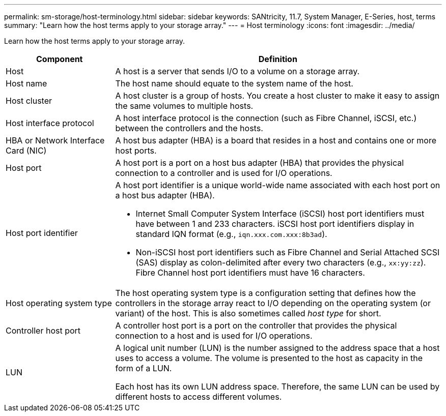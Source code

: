 ---
permalink: sm-storage/host-terminology.html
sidebar: sidebar
keywords: SANtricity, 11.7, System Manager, E-Series, host, terms
summary: "Learn how the host terms apply to your storage array."
---
= Host terminology
:icons: font
:imagesdir: ../media/

[.lead]
Learn how the host terms apply to your storage array.

[cols="25h,~",options="header"]
|===
| Component| Definition
a|
Host
a|
A host is a server that sends I/O to a volume on a storage array.
a|
Host name
a|
The host name should equate to the system name of the host.
a|
Host cluster
a|
A host cluster is a group of hosts. You create a host cluster to make it easy to assign the same volumes to multiple hosts.
a|
Host interface protocol
a|
A host interface protocol is the connection (such as Fibre Channel, iSCSI, etc.) between the controllers and the hosts.
a|
HBA or Network Interface Card (NIC)
a|
A host bus adapter (HBA) is a board that resides in a host and contains one or more host ports.
a|
Host port
a|
A host port is a port on a host bus adapter (HBA) that provides the physical connection to a controller and is used for I/O operations.
a|
Host port identifier
a|
A host port identifier is a unique world-wide name associated with each host port on a host bus adapter (HBA).

* Internet Small Computer System Interface (iSCSI) host port identifiers must have between 1 and 233 characters. iSCSI host port identifiers display in standard IQN format (e.g., `iqn.xxx.com.xxx:8b3ad`).
* Non-iSCSI host port identifiers such as Fibre Channel and Serial Attached SCSI (SAS) display as colon-delimited after every two characters (e.g., `xx:yy:zz`). Fibre Channel host port identifiers must have 16 characters.
a|
Host operating system type
a|
The host operating system type is a configuration setting that defines how the controllers in the storage array react to I/O depending on the operating system (or variant) of the host. This is also sometimes called _host type_ for short.
a|
Controller host port
a|
A controller host port is a port on the controller that provides the physical connection to a host and is used for I/O operations.
a|
LUN
a|
A logical unit number (LUN) is the number assigned to the address space that a host uses to access a volume. The volume is presented to the host as capacity in the form of a LUN.

Each host has its own LUN address space. Therefore, the same LUN can be used by different hosts to access different volumes.
|===
